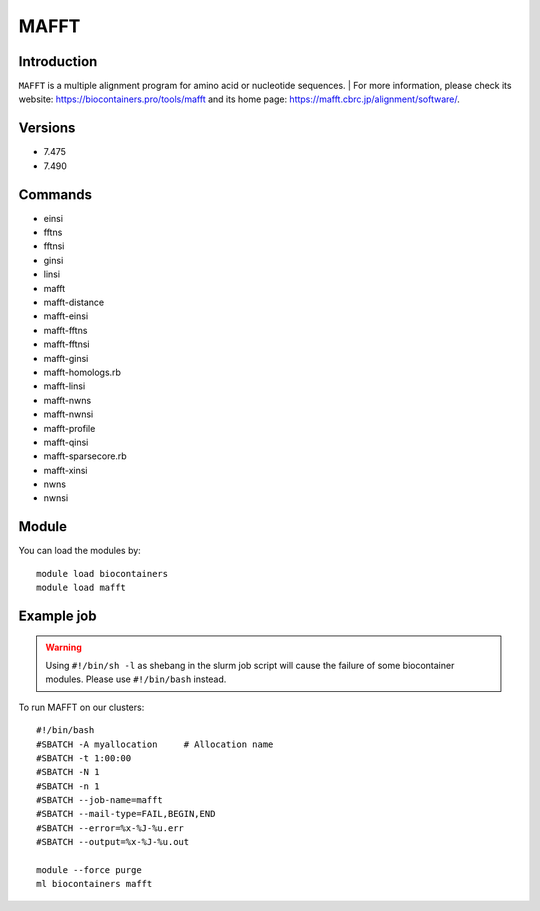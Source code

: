 .. _backbone-label:

MAFFT
==============================

Introduction
~~~~~~~~
``MAFFT`` is a multiple alignment program for amino acid or nucleotide sequences. 
| For more information, please check its website: https://biocontainers.pro/tools/mafft and its home page: https://mafft.cbrc.jp/alignment/software/.

Versions
~~~~~~~~
- 7.475
- 7.490

Commands
~~~~~~~
- einsi
- fftns
- fftnsi
- ginsi
- linsi
- mafft
- mafft-distance
- mafft-einsi
- mafft-fftns
- mafft-fftnsi
- mafft-ginsi
- mafft-homologs.rb
- mafft-linsi
- mafft-nwns
- mafft-nwnsi
- mafft-profile
- mafft-qinsi
- mafft-sparsecore.rb
- mafft-xinsi
- nwns
- nwnsi

Module
~~~~~~~~
You can load the modules by::
    
    module load biocontainers
    module load mafft

Example job
~~~~~
.. warning::
    Using ``#!/bin/sh -l`` as shebang in the slurm job script will cause the failure of some biocontainer modules. Please use ``#!/bin/bash`` instead.

To run MAFFT on our clusters::

    #!/bin/bash
    #SBATCH -A myallocation     # Allocation name 
    #SBATCH -t 1:00:00
    #SBATCH -N 1
    #SBATCH -n 1
    #SBATCH --job-name=mafft
    #SBATCH --mail-type=FAIL,BEGIN,END
    #SBATCH --error=%x-%J-%u.err
    #SBATCH --output=%x-%J-%u.out

    module --force purge
    ml biocontainers mafft
